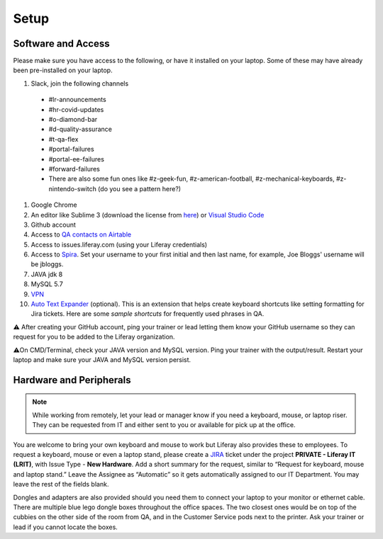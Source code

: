 Setup
======

Software and Access
--------------------
Please make sure you have access to the following, or have it installed on your laptop. Some of these may have already been pre-installed on your laptop.

#. Slack, join the following channels
  * #lr-announcements
  * #hr-covid-updates
  * #o-diamond-bar
  * #d-quality-assurance
  * #t-qa-flex
  * #portal-failures
  * #portal-ee-failures
  * #forward-failures
  * There are also some fun ones like #z-geek-fun, #z-american-football, #z-mechanical-keyboards, #z-nintendo-switch (do you see a pattern here?)
#. Google Chrome
#. An editor like Sublime 3 (download the license from `here`_) or `Visual Studio Code`_
#. Github account
#. Access to `QA contacts on Airtable`_
#. Access to issues.liferay.com (using your Liferay credentials)
#. Access to `Spira`_. Set your username to your first initial and then last name, for example, Joe Bloggs' username will be jbloggs.
#. JAVA jdk 8
#. MySQL 5.7
#. `VPN`_
#. `Auto Text Expander`_ (optional). This is an extension that helps create keyboard shortcuts like setting formatting for Jira tickets. Here are some `sample shortcuts` for frequently used phrases in QA.

⚠️ After creating your GitHub account, ping your trainer or lead letting them know your GitHub username so they can request for you to be added to the Liferay organization.

⚠️On CMD/Terminal, check your JAVA version and MySQL version. Ping your trainer with the output/result. Restart your laptop and make sure your JAVA and MySQL version persist.

Hardware and Peripherals
-------------------------

.. note::
  While working from remotely, let your lead or manager know if you need a keyboard, mouse, or laptop riser. They can be requested from IT and either sent to you or available for pick up at the office.
  
You are welcome to bring your own keyboard and mouse to work but Liferay also provides these to employees. To request a keyboard, mouse or even a laptop stand, please create a `JIRA`_ ticket under the project **PRIVATE - Liferay IT (LRIT)**, with Issue Type - **New Hardware**. Add a short summary for the request,  similar to “Request for keyboard, mouse and laptop stand.” Leave the Assignee as “Automatic” so it gets automatically assigned to our IT Department. You may leave the rest of the fields blank.

Dongles and adapters are also provided should you need them to connect your laptop to your monitor or ethernet cable. There are multiple blue lego dongle boxes throughout the office spaces. The two closest ones would be on top of the cubbies on the other side of the room from QA, and in the Customer Service pods next to the printer. Ask your trainer or lead if you cannot locate the boxes.

.. _here: https://drive.google.com/file/d/1VhLagzeRRDxoQ_GdNudDenYhbyqt3ytu/view?usp=sharing
.. _QA contacts on Airtable: https://airtable.com/invite/l?inviteId=invo52zssLhczCESb&inviteToken=3ef814169412b3e12ae62a3957c88b16fcdffa0a2c0c4b4e50a5c2a76eccae59
.. _JIRA: http://issues.liferay.com
.. _Visual Studio Code: https://code.visualstudio.com/
.. _Spira: https://liferay.spiraservice.net/
.. _VPN: https://in.liferay.com/web/employees/wiki/-/wiki/A+Main/VPN+Settings?_36_pageResourcePrimKey=1507916
.. _Auto Text Expander: https://chrome.google.com/webstore/detail/auto-text-expander-for-go/iibninhmiggehlcdolcilmhacighjamp?hl=en
.. _sample shortcuts: https://docs.google.com/document/d/1y7DuqdYakrlPvOOmL5FMqDGHiNhPcAJquF3nAf1yeJw/edit?usp=sharing
